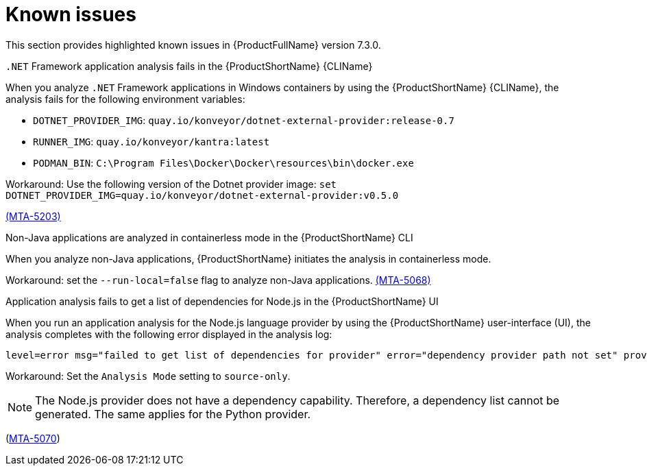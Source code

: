 :_newdoc-version: 2.18.3
:_template-generated: 2025-04-29

:_mod-docs-content-type: REFERENCE

[id="known-issues-7-3-0_{context}"]
= Known issues

This section provides highlighted known issues in {ProductFullName} version 7.3.0.


.`.NET` Framework application analysis fails in the {ProductShortName} {CLIName} 
When you analyze `.NET` Framework applications in Windows containers by using the {ProductShortName} {CLIName}, the analysis fails for the following environment variables: 

* `DOTNET_PROVIDER_IMG`: `quay.io/konveyor/dotnet-external-provider:release-0.7`
* `RUNNER_IMG`: `quay.io/konveyor/kantra:latest`
* `PODMAN_BIN`: `C:\Program Files\Docker\Docker\resources\bin\docker.exe`

Workaround: Use the following version of the Dotnet provider image:
`set DOTNET_PROVIDER_IMG=quay.io/konveyor/dotnet-external-provider:v0.5.0` 

link:https://issues.redhat.com/browse/MTA-5203[(MTA-5203)]

.Non-Java applications are analyzed in containerless mode in the {ProductShortName} CLI
When you analyze non-Java applications, {ProductShortName} initiates the analysis in containerless mode. 

Workaround: set the `--run-local=false` flag to analyze non-Java applications. link:https://issues.redhat.com/browse/MTA-5068[(MTA-5068)]


.Application analysis fails to get a list of dependencies for Node.js in the {ProductShortName} UI

When you run an application analysis for the Node.js language provider by using the {ProductShortName} user-interface (UI), the analysis completes with the following error displayed in the analysis log:

----
level=error msg="failed to get list of dependencies for provider" error="dependency provider path not set" provider=nodejs'
----

Workaround: Set the `Analysis Mode` setting to `source-only`. 

NOTE: The Node.js provider does not have a dependency capability. Therefore, a dependency list cannot be generated. The same applies for the Python provider.
 
(link:https://issues.redhat.com/browse/MTA-5070[MTA-5070])
